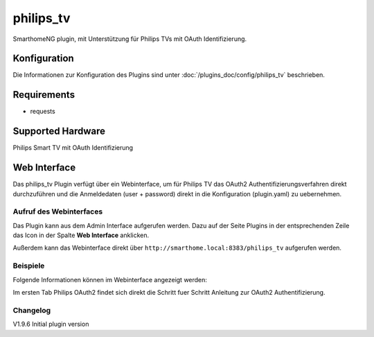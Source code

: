 .. index:: Plugins; Philips (Philips TV Unterstützung)
.. index:: Philips

=============
philips_tv
=============

SmarthomeNG plugin, mit Unterstützung für Philips TVs mit OAuth Identifizierung.

Konfiguration
=============

Die Informationen zur Konfiguration des Plugins sind unter :doc:`/plugins_doc/config/philips_tv` beschrieben.

Requirements
=============
- requests

Supported Hardware
==================
Philips Smart TV mit OAuth Identifizierung


Web Interface
=============

Das philips_tv Plugin verfügt über ein Webinterface, um  für Philips TV das OAuth2 Authentifizierungsverfahren direkt durchzuführen und die Anmeldedaten (user + password) direkt in die Konfiguration (plugin.yaml) zu uebernehmen.


Aufruf des Webinterfaces
------------------------

Das Plugin kann aus dem Admin Interface aufgerufen werden. Dazu auf der Seite Plugins in der entsprechenden
Zeile das Icon in der Spalte **Web Interface** anklicken.

Außerdem kann das Webinterface direkt über ``http://smarthome.local:8383/philips_tv`` aufgerufen werden.


Beispiele
---------

Folgende Informationen können im Webinterface angezeigt werden:

Im ersten Tab Philips OAuth2 findet sich direkt die Schritt fuer Schritt Anleitung zur OAuth2 Authentifizierung. 

Changelog
---------
V1.9.6     Initial plugin version